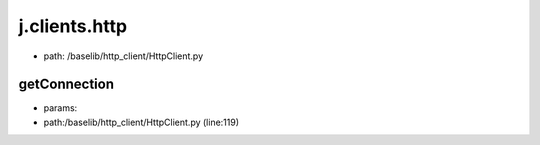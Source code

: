 
j.clients.http
==============


* path: /baselib/http_client/HttpClient.py


getConnection
-------------


* params:
* path:/baselib/http_client/HttpClient.py (line:119)


